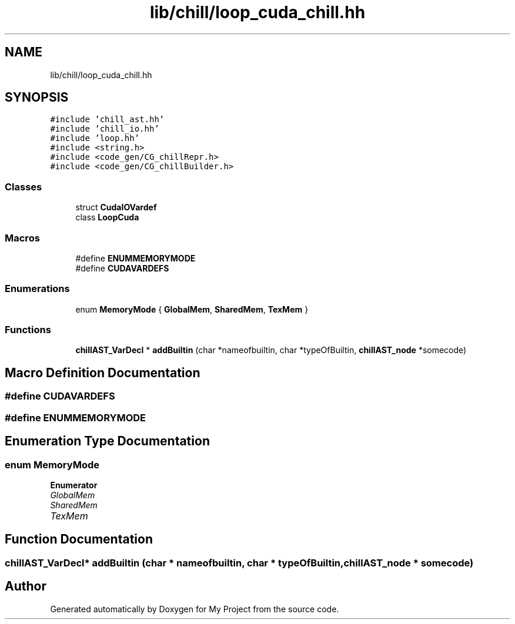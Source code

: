 .TH "lib/chill/loop_cuda_chill.hh" 3 "Sun Jul 12 2020" "My Project" \" -*- nroff -*-
.ad l
.nh
.SH NAME
lib/chill/loop_cuda_chill.hh
.SH SYNOPSIS
.br
.PP
\fC#include 'chill_ast\&.hh'\fP
.br
\fC#include 'chill_io\&.hh'\fP
.br
\fC#include 'loop\&.hh'\fP
.br
\fC#include <string\&.h>\fP
.br
\fC#include <code_gen/CG_chillRepr\&.h>\fP
.br
\fC#include <code_gen/CG_chillBuilder\&.h>\fP
.br

.SS "Classes"

.in +1c
.ti -1c
.RI "struct \fBCudaIOVardef\fP"
.br
.ti -1c
.RI "class \fBLoopCuda\fP"
.br
.in -1c
.SS "Macros"

.in +1c
.ti -1c
.RI "#define \fBENUMMEMORYMODE\fP"
.br
.ti -1c
.RI "#define \fBCUDAVARDEFS\fP"
.br
.in -1c
.SS "Enumerations"

.in +1c
.ti -1c
.RI "enum \fBMemoryMode\fP { \fBGlobalMem\fP, \fBSharedMem\fP, \fBTexMem\fP }"
.br
.in -1c
.SS "Functions"

.in +1c
.ti -1c
.RI "\fBchillAST_VarDecl\fP * \fBaddBuiltin\fP (char *nameofbuiltin, char *typeOfBuiltin, \fBchillAST_node\fP *somecode)"
.br
.in -1c
.SH "Macro Definition Documentation"
.PP 
.SS "#define CUDAVARDEFS"

.SS "#define ENUMMEMORYMODE"

.SH "Enumeration Type Documentation"
.PP 
.SS "enum \fBMemoryMode\fP"

.PP
\fBEnumerator\fP
.in +1c
.TP
\fB\fIGlobalMem \fP\fP
.TP
\fB\fISharedMem \fP\fP
.TP
\fB\fITexMem \fP\fP
.SH "Function Documentation"
.PP 
.SS "\fBchillAST_VarDecl\fP* addBuiltin (char * nameofbuiltin, char * typeOfBuiltin, \fBchillAST_node\fP * somecode)"

.SH "Author"
.PP 
Generated automatically by Doxygen for My Project from the source code\&.
